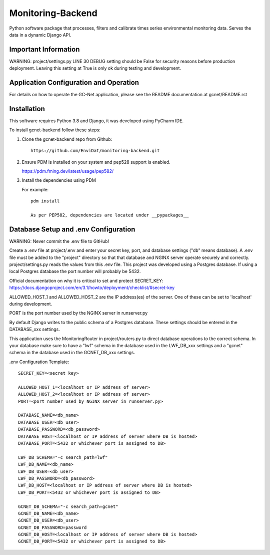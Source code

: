Monitoring-Backend
===============================

Python software package that processes, filters and calibrate times series environmental monitoring data. Serves the data
in a dynamic Django API.

----------------------
Important Information
----------------------

WARNING: project/settings.py LINE 30 DEBUG setting should be False for security reasons before production deployment.
Leaving this setting at True is only ok during testing and development.

-----------------------------------------
Application Configuration and Operation
-----------------------------------------

For details on how to operate the GC-Net application, please see the README documentation at gcnet/README.rst

------------
Installation
------------

This software requires Python 3.8 and Django, it was developed using PyCharm IDE.

To install gcnet-backend follow these steps:

1. Clone the gcnet-backend repo from Github::

    https://github.com/EnviDat/monitoring-backend.git


2. Ensure PDM is installed on your system and pep528 support is enabled.

   https://pdm.fming.dev/latest/usage/pep582/


3. Install the dependencies using PDM

   For example::

    pdm install

    As per PEP582, dependencies are located under __pypackages__


--------------------------------------
Database Setup and .env Configuration
--------------------------------------

WARNING: Never commit the .env file to GitHub!

Create a .env file at project/.env and enter your secret key, port, and database settings ("db" means database).
A .env file must be added to the "project" directory so that that database and NGINX server operate securely and correctly.
project/settings.py reads the values from this .env file. This project was developed using a Postgres database.
If using a local Postgres database the port number will probably be 5432.

Official documentation on why it is critical to set and protect SECRET_KEY: https://docs.djangoproject.com/en/3.1/howto/deployment/checklist/#secret-key

ALLOWED_HOST_1 and ALLOWED_HOST_2 are the IP address(es) of the server. One of these can be set to 'localhost' during development.

PORT is the port number used by the NGINX server in runserver.py

By default Django writes to the public schema of a Postgres database. These settings should be entered in the DATABASE_xxx settings.

This application uses the MonitoringRouter in project/routers.py to direct database operations to the correct schema.
In your database make sure to have a "lwf" schema in the database used in the LWF_DB_xxx settings and a "gcnet" schema
in the database used in the GCNET_DB_xxx settings.

.env Configuration Template::

    SECRET_KEY=<secret key>

    ALLOWED_HOST_1=<localhost or IP address of server>
    ALLOWED_HOST_2=<localhost or IP address of server>
    PORT=<port number used by NGINX server in runserver.py>

    DATABASE_NAME=<db_name>
    DATABASE_USER=<db_user>
    DATABASE_PASSWORD=<db_password>
    DATABASE_HOST=<localhost or IP address of server where DB is hosted>
    DATABASE_PORT=<5432 or whichever port is assigned to DB>

    LWF_DB_SCHEMA="-c search_path=lwf"
    LWF_DB_NAME=<db_name>
    LWF_DB_USER=<db_user>
    LWF_DB_PASSWORD=<db_password>
    LWF_DB_HOST=<localhost or IP address of server where DB is hosted>
    LWF_DB_PORT=<5432 or whichever port is assigned to DB>

    GCNET_DB_SCHEMA="-c search_path=gcnet"
    GCNET_DB_NAME=<db_name>
    GCNET_DB_USER=<db_user>
    GCNET_DB_PASSWORD=password
    GCNET_DB_HOST=<localhost or IP address of server where DB is hosted>
    GCNET_DB_PORT=<5432 or whichever port is assigned to DB>


